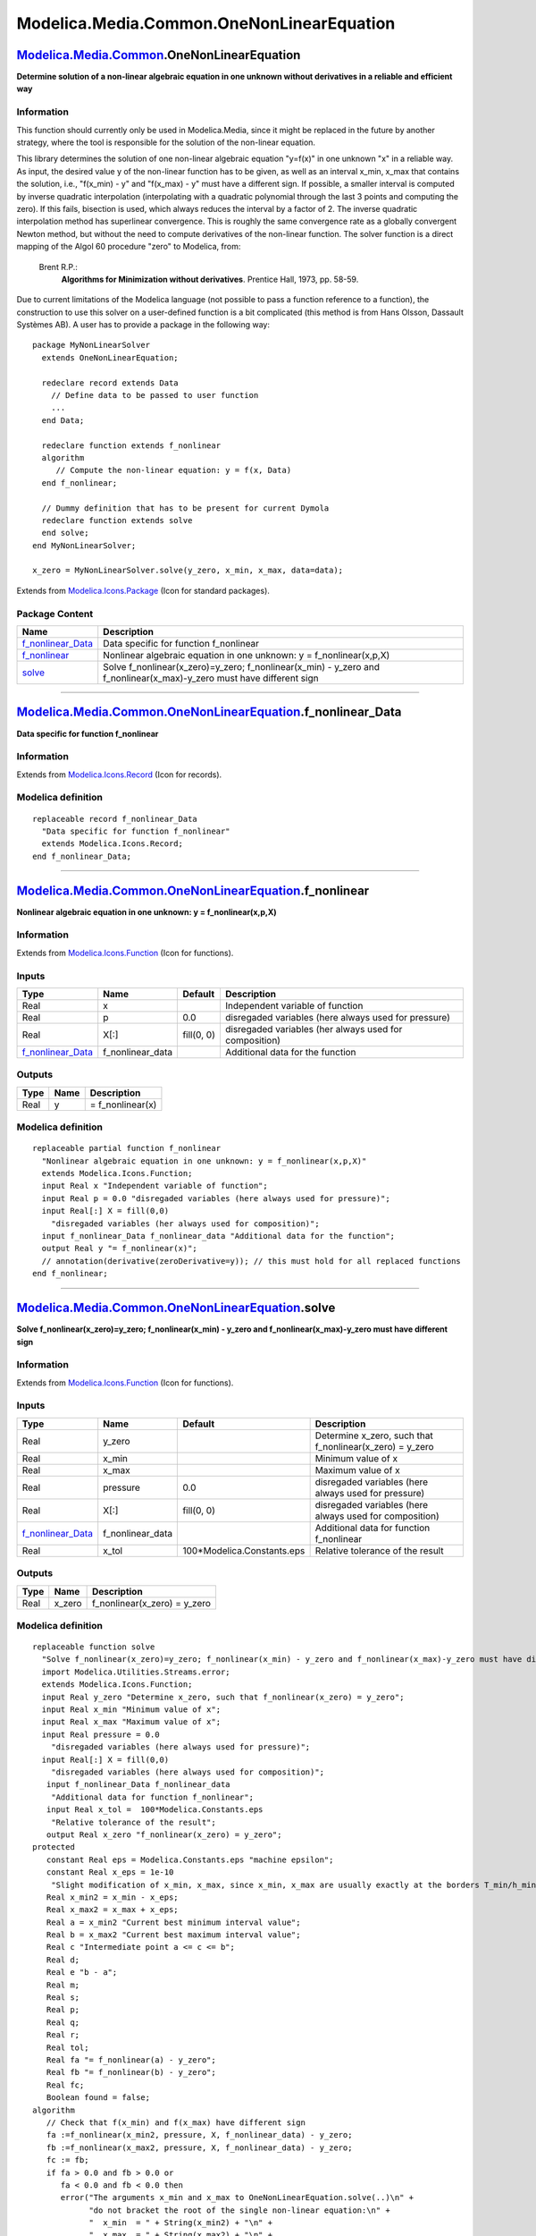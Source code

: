 ==========================================
Modelica.Media.Common.OneNonLinearEquation
==========================================

`Modelica.Media.Common <Modelica_Media_Common.html#Modelica.Media.Common>`_.OneNonLinearEquation
------------------------------------------------------------------------------------------------

**Determine solution of a non-linear algebraic equation in one unknown
without derivatives in a reliable and efficient way**

Information
~~~~~~~~~~~

::

This function should currently only be used in Modelica.Media, since it
might be replaced in the future by another strategy, where the tool is
responsible for the solution of the non-linear equation.

This library determines the solution of one non-linear algebraic
equation "y=f(x)" in one unknown "x" in a reliable way. As input, the
desired value y of the non-linear function has to be given, as well as
an interval x\_min, x\_max that contains the solution, i.e., "f(x\_min)
- y" and "f(x\_max) - y" must have a different sign. If possible, a
smaller interval is computed by inverse quadratic interpolation
(interpolating with a quadratic polynomial through the last 3 points and
computing the zero). If this fails, bisection is used, which always
reduces the interval by a factor of 2. The inverse quadratic
interpolation method has superlinear convergence. This is roughly the
same convergence rate as a globally convergent Newton method, but
without the need to compute derivatives of the non-linear function. The
solver function is a direct mapping of the Algol 60 procedure "zero" to
Modelica, from:

 Brent R.P.:
    **Algorithms for Minimization without derivatives**. Prentice Hall,
    1973, pp. 58-59.

Due to current limitations of the Modelica language (not possible to
pass a function reference to a function), the construction to use this
solver on a user-defined function is a bit complicated (this method is
from Hans Olsson, Dassault Systèmes AB). A user has to provide a package
in the following way:

::

      package MyNonLinearSolver
        extends OneNonLinearEquation;

        redeclare record extends Data
          // Define data to be passed to user function
          ...
        end Data;

        redeclare function extends f_nonlinear
        algorithm
           // Compute the non-linear equation: y = f(x, Data)
        end f_nonlinear;

        // Dummy definition that has to be present for current Dymola
        redeclare function extends solve
        end solve;
      end MyNonLinearSolver;

      x_zero = MyNonLinearSolver.solve(y_zero, x_min, x_max, data=data);

::

Extends from
`Modelica.Icons.Package <Modelica_Icons_Package.html#Modelica.Icons.Package>`_
(Icon for standard packages).

Package Content
~~~~~~~~~~~~~~~

+-------------------------------------------------------------------------------------------------------------------------------------------------------------------------------------------------------+---------------------------------------------------------------------------------------------------------------------------------+
| Name                                                                                                                                                                                                  | Description                                                                                                                     |
+=======================================================================================================================================================================================================+=================================================================================================================================+
| |image3| `f\_nonlinear\_Data <Modelica_Media_Common_OneNonLinearEquation.html#Modelica.Media.Common.OneNonLinearEquation.f_nonlinear_Data>`_                                                          | Data specific for function f\_nonlinear                                                                                         |
+-------------------------------------------------------------------------------------------------------------------------------------------------------------------------------------------------------+---------------------------------------------------------------------------------------------------------------------------------+
| |image4| `f\_nonlinear <Modelica_Media_Common_OneNonLinearEquation.html#Modelica.Media.Common.OneNonLinearEquation.f_nonlinear>`_                                                                     | Nonlinear algebraic equation in one unknown: y = f\_nonlinear(x,p,X)                                                            |
+-------------------------------------------------------------------------------------------------------------------------------------------------------------------------------------------------------+---------------------------------------------------------------------------------------------------------------------------------+
| |image5| `solve <Modelica_Media_Common_OneNonLinearEquation.html#Modelica.Media.Common.OneNonLinearEquation.solve>`_                                                                                  | Solve f\_nonlinear(x\_zero)=y\_zero; f\_nonlinear(x\_min) - y\_zero and f\_nonlinear(x\_max)-y\_zero must have different sign   |
+-------------------------------------------------------------------------------------------------------------------------------------------------------------------------------------------------------+---------------------------------------------------------------------------------------------------------------------------------+

--------------

|image6| `Modelica.Media.Common.OneNonLinearEquation <Modelica_Media_Common_OneNonLinearEquation.html#Modelica.Media.Common.OneNonLinearEquation>`_.f\_nonlinear\_Data
----------------------------------------------------------------------------------------------------------------------------------------------------------------------

**Data specific for function f\_nonlinear**

Information
~~~~~~~~~~~

Extends from
`Modelica.Icons.Record <Modelica_Icons.html#Modelica.Icons.Record>`_
(Icon for records).

Modelica definition
~~~~~~~~~~~~~~~~~~~

::

    replaceable record f_nonlinear_Data 
      "Data specific for function f_nonlinear"
      extends Modelica.Icons.Record;
    end f_nonlinear_Data;

--------------

|image7| `Modelica.Media.Common.OneNonLinearEquation <Modelica_Media_Common_OneNonLinearEquation.html#Modelica.Media.Common.OneNonLinearEquation>`_.f\_nonlinear
----------------------------------------------------------------------------------------------------------------------------------------------------------------

**Nonlinear algebraic equation in one unknown: y = f\_nonlinear(x,p,X)**

Information
~~~~~~~~~~~

Extends from
`Modelica.Icons.Function <Modelica_Icons.html#Modelica.Icons.Function>`_
(Icon for functions).

Inputs
~~~~~~

+---------------------------------------------------------------------------------------------------------------------------------------+----------------------+--------------+----------------------------------------------------------+
| Type                                                                                                                                  | Name                 | Default      | Description                                              |
+=======================================================================================================================================+======================+==============+==========================================================+
| Real                                                                                                                                  | x                    |              | Independent variable of function                         |
+---------------------------------------------------------------------------------------------------------------------------------------+----------------------+--------------+----------------------------------------------------------+
| Real                                                                                                                                  | p                    | 0.0          | disregaded variables (here always used for pressure)     |
+---------------------------------------------------------------------------------------------------------------------------------------+----------------------+--------------+----------------------------------------------------------+
| Real                                                                                                                                  | X[:]                 | fill(0, 0)   | disregaded variables (her always used for composition)   |
+---------------------------------------------------------------------------------------------------------------------------------------+----------------------+--------------+----------------------------------------------------------+
| `f\_nonlinear\_Data <Modelica_Media_Common_OneNonLinearEquation.html#Modelica.Media.Common.OneNonLinearEquation.f_nonlinear_Data>`_   | f\_nonlinear\_data   |              | Additional data for the function                         |
+---------------------------------------------------------------------------------------------------------------------------------------+----------------------+--------------+----------------------------------------------------------+

Outputs
~~~~~~~

+--------+--------+---------------------+
| Type   | Name   | Description         |
+========+========+=====================+
| Real   | y      | = f\_nonlinear(x)   |
+--------+--------+---------------------+

Modelica definition
~~~~~~~~~~~~~~~~~~~

::

    replaceable partial function f_nonlinear 
      "Nonlinear algebraic equation in one unknown: y = f_nonlinear(x,p,X)"
      extends Modelica.Icons.Function;
      input Real x "Independent variable of function";
      input Real p = 0.0 "disregaded variables (here always used for pressure)";
      input Real[:] X = fill(0,0) 
        "disregaded variables (her always used for composition)";
      input f_nonlinear_Data f_nonlinear_data "Additional data for the function";
      output Real y "= f_nonlinear(x)";
      // annotation(derivative(zeroDerivative=y)); // this must hold for all replaced functions
    end f_nonlinear;

--------------

|image8| `Modelica.Media.Common.OneNonLinearEquation <Modelica_Media_Common_OneNonLinearEquation.html#Modelica.Media.Common.OneNonLinearEquation>`_.solve
---------------------------------------------------------------------------------------------------------------------------------------------------------

**Solve f\_nonlinear(x\_zero)=y\_zero; f\_nonlinear(x\_min) - y\_zero
and f\_nonlinear(x\_max)-y\_zero must have different sign**

Information
~~~~~~~~~~~

Extends from
`Modelica.Icons.Function <Modelica_Icons.html#Modelica.Icons.Function>`_
(Icon for functions).

Inputs
~~~~~~

+---------------------------------------------------------------------------------------------------------------------------------------+----------------------+-------------------------------+----------------------------------------------------------------+
| Type                                                                                                                                  | Name                 | Default                       | Description                                                    |
+=======================================================================================================================================+======================+===============================+================================================================+
| Real                                                                                                                                  | y\_zero              |                               | Determine x\_zero, such that f\_nonlinear(x\_zero) = y\_zero   |
+---------------------------------------------------------------------------------------------------------------------------------------+----------------------+-------------------------------+----------------------------------------------------------------+
| Real                                                                                                                                  | x\_min               |                               | Minimum value of x                                             |
+---------------------------------------------------------------------------------------------------------------------------------------+----------------------+-------------------------------+----------------------------------------------------------------+
| Real                                                                                                                                  | x\_max               |                               | Maximum value of x                                             |
+---------------------------------------------------------------------------------------------------------------------------------------+----------------------+-------------------------------+----------------------------------------------------------------+
| Real                                                                                                                                  | pressure             | 0.0                           | disregaded variables (here always used for pressure)           |
+---------------------------------------------------------------------------------------------------------------------------------------+----------------------+-------------------------------+----------------------------------------------------------------+
| Real                                                                                                                                  | X[:]                 | fill(0, 0)                    | disregaded variables (here always used for composition)        |
+---------------------------------------------------------------------------------------------------------------------------------------+----------------------+-------------------------------+----------------------------------------------------------------+
| `f\_nonlinear\_Data <Modelica_Media_Common_OneNonLinearEquation.html#Modelica.Media.Common.OneNonLinearEquation.f_nonlinear_Data>`_   | f\_nonlinear\_data   |                               | Additional data for function f\_nonlinear                      |
+---------------------------------------------------------------------------------------------------------------------------------------+----------------------+-------------------------------+----------------------------------------------------------------+
| Real                                                                                                                                  | x\_tol               | 100\*Modelica.Constants.eps   | Relative tolerance of the result                               |
+---------------------------------------------------------------------------------------------------------------------------------------+----------------------+-------------------------------+----------------------------------------------------------------+

Outputs
~~~~~~~

+--------+-----------+-----------------------------------+
| Type   | Name      | Description                       |
+========+===========+===================================+
| Real   | x\_zero   | f\_nonlinear(x\_zero) = y\_zero   |
+--------+-----------+-----------------------------------+

Modelica definition
~~~~~~~~~~~~~~~~~~~

::

    replaceable function solve 
      "Solve f_nonlinear(x_zero)=y_zero; f_nonlinear(x_min) - y_zero and f_nonlinear(x_max)-y_zero must have different sign"
      import Modelica.Utilities.Streams.error;
      extends Modelica.Icons.Function;
      input Real y_zero "Determine x_zero, such that f_nonlinear(x_zero) = y_zero";
      input Real x_min "Minimum value of x";
      input Real x_max "Maximum value of x";
      input Real pressure = 0.0 
        "disregaded variables (here always used for pressure)";
      input Real[:] X = fill(0,0) 
        "disregaded variables (here always used for composition)";
       input f_nonlinear_Data f_nonlinear_data 
        "Additional data for function f_nonlinear";
       input Real x_tol =  100*Modelica.Constants.eps 
        "Relative tolerance of the result";
       output Real x_zero "f_nonlinear(x_zero) = y_zero";
    protected 
       constant Real eps = Modelica.Constants.eps "machine epsilon";
       constant Real x_eps = 1e-10 
        "Slight modification of x_min, x_max, since x_min, x_max are usually exactly at the borders T_min/h_min and then small numeric noise may make the interval invalid";
       Real x_min2 = x_min - x_eps;
       Real x_max2 = x_max + x_eps;
       Real a = x_min2 "Current best minimum interval value";
       Real b = x_max2 "Current best maximum interval value";
       Real c "Intermediate point a <= c <= b";
       Real d;
       Real e "b - a";
       Real m;
       Real s;
       Real p;
       Real q;
       Real r;
       Real tol;
       Real fa "= f_nonlinear(a) - y_zero";
       Real fb "= f_nonlinear(b) - y_zero";
       Real fc;
       Boolean found = false;
    algorithm 
       // Check that f(x_min) and f(x_max) have different sign
       fa :=f_nonlinear(x_min2, pressure, X, f_nonlinear_data) - y_zero;
       fb :=f_nonlinear(x_max2, pressure, X, f_nonlinear_data) - y_zero;
       fc := fb;
       if fa > 0.0 and fb > 0.0 or 
          fa < 0.0 and fb < 0.0 then
          error("The arguments x_min and x_max to OneNonLinearEquation.solve(..)\n" +
                "do not bracket the root of the single non-linear equation:\n" +
                "  x_min  = " + String(x_min2) + "\n" +
                "  x_max  = " + String(x_max2) + "\n" +
                "  y_zero = " + String(y_zero) + "\n" +
                "  fa = f(x_min) - y_zero = " + String(fa) + "\n" +
                "  fb = f(x_max) - y_zero = " + String(fb) + "\n" +
                "fa and fb must have opposite sign which is not the case");
       end if;

       // Initialize variables
       c :=a;
       fc :=fa;
       e :=b - a;
       d :=e;

       // Search loop
       while not found loop
          if abs(fc) < abs(fb) then
             a :=b;
             b :=c;
             c :=a;
             fa :=fb;
             fb :=fc;
             fc :=fa;
          end if;

          tol :=2*eps*abs(b) + x_tol;
          m :=(c - b)/2;

          if abs(m) <= tol or fb == 0.0 then
             // root found (interval is small enough)
             found :=true;
             x_zero :=b;
          else
             // Determine if a bisection is needed
             if abs(e) < tol or abs(fa) <= abs(fb) then
                e :=m;
                d :=e;
             else
                s :=fb/fa;
                if a == c then
                   // linear interpolation
                   p :=2*m*s;
                   q :=1 - s;
                else
                   // inverse quadratic interpolation
                   q :=fa/fc;
                   r :=fb/fc;
                   p :=s*(2*m*q*(q - r) - (b - a)*(r - 1));
                   q :=(q - 1)*(r - 1)*(s - 1);
                end if;

                if p > 0 then
                   q :=-q;
                else
                   p :=-p;
                end if;

                s :=e;
                e :=d;
                if 2*p < 3*m*q-abs(tol*q) and p < abs(0.5*s*q) then
                   // interpolation successful
                   d :=p/q;
                else
                   // use bi-section
                   e :=m;
                   d :=e;
                end if;
             end if;

             // Best guess value is defined as "a"
             a :=b;
             fa :=fb;
             b :=b + (if abs(d) > tol then d else if m > 0 then tol else -tol);
             fb :=f_nonlinear(b, pressure, X, f_nonlinear_data) - y_zero;

             if fb > 0 and fc > 0 or 
                fb < 0 and fc < 0 then
                // initialize variables
                c :=a;
                fc :=fa;
                e :=b - a;
                d :=e;
             end if;
          end if;
       end while;
    end solve;

--------------

`Automatically generated <http://www.3ds.com/>`_ Fri Nov 12 16:31:31
2010.

.. |Modelica.Media.Common.OneNonLinearEquation.f\_nonlinear\_Data| image:: Modelica.Media.Common.OneNonLinearEquation.f_nonlinear_DataS.png
.. |Modelica.Media.Common.OneNonLinearEquation.f\_nonlinear| image:: Modelica.Media.Common.OneNonLinearEquation.f_nonlinearS.png
.. |Modelica.Media.Common.OneNonLinearEquation.solve| image:: Modelica.Media.Common.OneNonLinearEquation.f_nonlinearS.png
.. |image3| image:: Modelica.Media.Common.OneNonLinearEquation.f_nonlinear_DataS.png
.. |image4| image:: Modelica.Media.Common.OneNonLinearEquation.f_nonlinearS.png
.. |image5| image:: Modelica.Media.Common.OneNonLinearEquation.f_nonlinearS.png
.. |image6| image:: Modelica.Media.Common.OneNonLinearEquation.f_nonlinear_DataI.png
.. |image7| image:: Modelica.Media.Common.OneNonLinearEquation.f_nonlinearI.png
.. |image8| image:: Modelica.Media.Common.OneNonLinearEquation.f_nonlinearI.png

